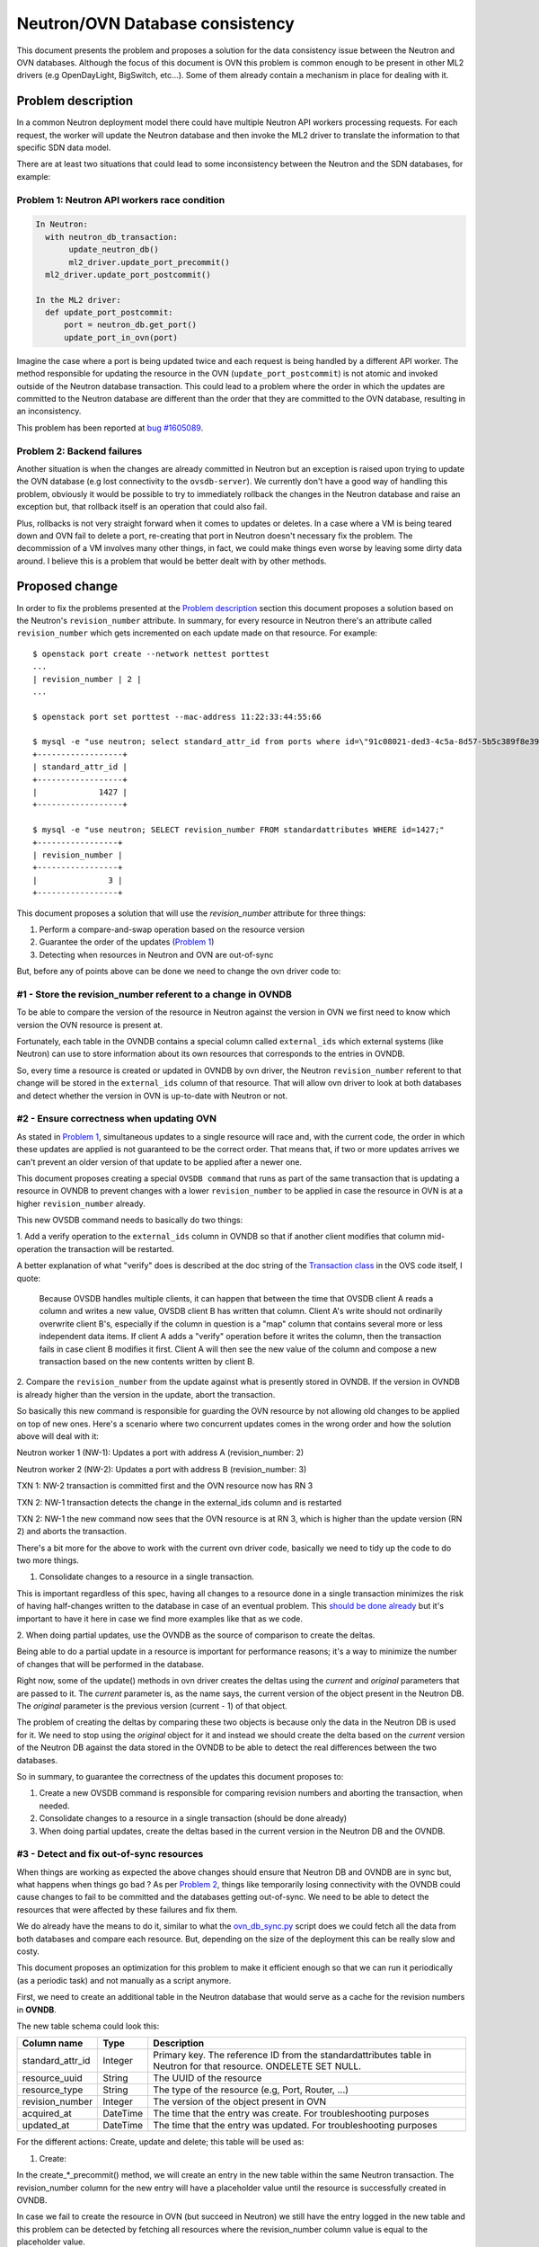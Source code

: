 .. _database_consistency:

================================
Neutron/OVN Database consistency
================================

This document presents the problem and proposes a solution for the data
consistency issue between the Neutron and OVN databases. Although the
focus of this document is OVN this problem is common enough to be present
in other ML2 drivers (e.g OpenDayLight, BigSwitch, etc...). Some of them
already contain a mechanism in place for dealing with it.

Problem description
===================

In a common Neutron deployment model there could have multiple Neutron
API workers processing requests. For each request, the worker will update
the Neutron database and then invoke the ML2 driver to translate the
information to that specific SDN data model.

There are at least two situations that could lead to some inconsistency
between the Neutron and the SDN databases, for example:

.. _problem_1:

Problem 1: Neutron API workers race condition
---------------------------------------------

.. code-block:: python

  In Neutron:
    with neutron_db_transaction:
         update_neutron_db()
         ml2_driver.update_port_precommit()
    ml2_driver.update_port_postcommit()

  In the ML2 driver:
    def update_port_postcommit:
        port = neutron_db.get_port()
        update_port_in_ovn(port)

Imagine the case where a port is being updated twice and each request
is being handled by a different API worker. The method responsible for
updating the resource in the OVN (``update_port_postcommit``) is not
atomic and invoked outside of the Neutron database transaction. This could
lead to a problem where the order in which the updates are committed to
the Neutron database are different than the order that they are committed
to the OVN database, resulting in an inconsistency.

This problem has been reported at `bug #1605089
<https://bugs.launchpad.net/networking-ovn/+bug/1605089>`_.

.. _problem_2:

Problem 2: Backend failures
---------------------------

Another situation is when the changes are already committed in Neutron
but an exception is raised upon trying to update the OVN database (e.g
lost connectivity to the ``ovsdb-server``). We currently don't have a
good way of handling this problem, obviously it would be possible to try
to immediately rollback the changes in the Neutron database and raise an
exception but, that rollback itself is an operation that could also fail.

Plus, rollbacks is not very straight forward when it comes to updates
or deletes. In a case where a VM is being teared down and OVN fail to
delete a port, re-creating that port in Neutron doesn't necessary fix the
problem. The decommission of a VM involves many other things, in fact, we
could make things even worse by leaving some dirty data around. I believe
this is a problem that would be better dealt with by other methods.

Proposed change
===============

In order to fix the problems presented at the `Problem description`_
section this document proposes a solution based on the Neutron's
``revision_number`` attribute. In summary, for every resource in Neutron
there's an attribute called ``revision_number`` which gets incremented
on each update made on that resource. For example::

 $ openstack port create --network nettest porttest
 ...
 | revision_number | 2 |
 ...

 $ openstack port set porttest --mac-address 11:22:33:44:55:66

 $ mysql -e "use neutron; select standard_attr_id from ports where id=\"91c08021-ded3-4c5a-8d57-5b5c389f8e39\";"
 +------------------+
 | standard_attr_id |
 +------------------+
 |             1427 |
 +------------------+

 $ mysql -e "use neutron; SELECT revision_number FROM standardattributes WHERE id=1427;"
 +-----------------+
 | revision_number |
 +-----------------+
 |               3 |
 +-----------------+


This document proposes a solution that will use the `revision_number`
attribute for three things:

#. Perform a compare-and-swap operation based on the resource version
#. Guarantee the order of the updates (`Problem 1 <problem_1_>`_)
#. Detecting when resources in Neutron and OVN are out-of-sync

But, before any of points above can be done we need to change the
ovn driver code to:


#1 - Store the revision_number referent to a change in OVNDB
------------------------------------------------------------

To be able to compare the version of the resource in Neutron against
the version in OVN we first need to know which version the OVN resource
is present at.

Fortunately, each table in the OVNDB contains a special column called
``external_ids`` which external systems (like Neutron)
can use to store information about its own resources that corresponds
to the entries in OVNDB.

So, every time a resource is created or updated in OVNDB by
ovn driver, the Neutron ``revision_number`` referent to that change
will be stored in the ``external_ids`` column of that resource. That
will allow ovn driver to look at both databases and detect whether
the version in OVN is up-to-date with Neutron or not.


#2 - Ensure correctness when updating OVN
-----------------------------------------

As stated in `Problem 1 <problem_1_>`_, simultaneous updates to a single
resource will race and, with the current code, the order in which these
updates are applied is not guaranteed to be the correct order. That
means that, if two or more updates arrives we can't prevent an older
version of that update to be applied after a newer one.

This document proposes creating a special ``OVSDB command`` that runs
as part of the same transaction that is updating a resource in OVNDB to
prevent changes with a lower ``revision_number`` to be applied in case
the resource in OVN is at a higher ``revision_number`` already.

This new OVSDB command needs to basically do two things:

1. Add a verify operation to the ``external_ids`` column in OVNDB so
that if another client modifies that column mid-operation the transaction
will be restarted.

A better explanation of what "verify" does is described at the doc string
of the `Transaction class`_ in the OVS code itself, I quote:

 Because OVSDB handles multiple clients, it can happen that between
 the time that OVSDB client A reads a column and writes a new value,
 OVSDB client B has written that column.  Client A's write should not
 ordinarily overwrite client B's, especially if the column in question
 is a "map" column that contains several more or less independent data
 items.  If client A adds a "verify" operation before it writes the
 column, then the transaction fails in case client B modifies it first.
 Client A will then see the new value of the column and compose a new
 transaction based on the new contents written by client B.

2. Compare the ``revision_number`` from the update against what is
presently stored in OVNDB. If the version in OVNDB is already higher
than the version in the update, abort the transaction.

So basically this new command is responsible for guarding the OVN resource
by not allowing old changes to be applied on top of new ones. Here's a
scenario where two concurrent updates comes in the wrong order and how
the solution above will deal with it:

Neutron worker 1 (NW-1): Updates a port with address A (revision_number: 2)

Neutron worker 2 (NW-2): Updates a port with address B (revision_number: 3)

TXN 1: NW-2 transaction is committed first and the OVN resource now has RN 3

TXN 2: NW-1 transaction detects the change in the external_ids column and
is restarted

TXN 2: NW-1 the new command now sees that the OVN resource is at RN 3,
which is higher than the update version (RN 2) and aborts the transaction.

There's a bit more for the above to work with the current ovn driver
code, basically we need to tidy up the code to do two more things.

1. Consolidate changes to a resource in a single transaction.

This is important regardless of this spec, having all changes to a
resource done in a single transaction minimizes the risk of having
half-changes written to the database in case of an eventual problem. This
`should be done already <https://review.openstack.org/#/c/515673>`_
but it's important to have it here in case we find more examples like
that as we code.

2. When doing partial updates, use the OVNDB as the source of comparison
to create the deltas.

Being able to do a partial update in a resource is important for
performance reasons; it's a way to minimize the number of changes that
will be performed in the database.

Right now, some of the update() methods in ovn driver creates the
deltas using the *current* and *original* parameters that are passed to
it. The *current* parameter is, as the name says, the current version
of the object present in the Neutron DB. The *original* parameter is
the previous version (current - 1) of that object.

The problem of creating the deltas by comparing these two objects is
because only the data in the Neutron DB is used for it. We need to stop
using the *original* object for it and instead we should create the
delta based on the *current* version of the Neutron DB against the data
stored in the OVNDB to be able to detect the real differences between
the two databases.

So in summary, to guarantee the correctness of the updates this document
proposes to:

#. Create a new OVSDB command is responsible for comparing revision
   numbers and aborting the transaction, when needed.
#. Consolidate changes to a resource in a single transaction (should be
   done already)
#. When doing partial updates, create the deltas based in the current
   version in the Neutron DB and the OVNDB.


#3 - Detect and fix out-of-sync resources
-----------------------------------------

When things are working as expected the above changes should ensure
that Neutron DB and OVNDB are in sync but, what happens when things go
bad ? As per `Problem 2 <problem_2_>`_, things like temporarily losing
connectivity with the OVNDB could cause changes to fail to be committed
and the databases getting out-of-sync. We need to be able to detect the
resources that were affected by these failures and fix them.

We do already have the means to do it, similar to what the
`ovn_db_sync.py`_ script does we could fetch all the data from both
databases and compare each resource. But, depending on the size of the
deployment this can be really slow and costy.

This document proposes an optimization for this problem  to make it
efficient enough so that we can run it periodically (as a periodic task)
and not manually as a script anymore.

First, we need to create an additional table in the Neutron database
that would serve as a cache for the revision numbers in **OVNDB**.

The new table schema could look this:

================  ========  =================================================
Column name       Type      Description
================  ========  =================================================
standard_attr_id  Integer   Primary key. The reference ID from the
                            standardattributes table in Neutron for
                            that resource. ONDELETE SET NULL.
resource_uuid     String    The UUID of the resource
resource_type     String    The type of the resource (e.g, Port, Router, ...)
revision_number   Integer   The version of the object present in OVN
acquired_at       DateTime  The time that the entry was create. For
                            troubleshooting purposes
updated_at        DateTime  The time that the entry was updated. For
                            troubleshooting purposes
================  ========  =================================================

For the different actions: Create, update and delete; this table will be
used as:


1. Create:

In the create_*_precommit() method, we will create an entry in the new
table within the same Neutron transaction. The revision_number column
for the new entry will have a placeholder value until the resource is
successfully created in OVNDB.

In case we fail to create the resource in OVN (but succeed in Neutron)
we still have the entry logged in the new table and this problem can
be detected by fetching all resources where the revision_number column
value is equal to the placeholder value.

The pseudo-code will look something like this:

.. code-block:: python

    def create_port_precommit(ctx, port):
        create_initial_revision(port['id'], revision_number=-1,
                                session=ctx.session)

    def create_port_postcommit(ctx, port):
        create_port_in_ovn(port)
        bump_revision(port['id'], revision_number=port['revision_number'])


2. Update:

For update it's simpler, we need to bump the revision number for
that resource **after** the OVN transaction is committed in the
update_*_postcommit() method. That way, if an update fails to be applied
to OVN the inconsistencies can be detected by a JOIN between the new
table and the ``standardattributes`` table where the revision_number
columns does not match.

The pseudo-code will look something like this:

.. code-block:: python

    def update_port_postcommit(ctx, port):
        update_port_in_ovn(port)
        bump_revision(port['id'], revision_number=port['revision_number'])


3. Delete:

The ``standard_attr_id`` column in the new table is a foreign key
constraint with a ``ONDELETE=SET NULL`` set. That means that, upon
Neutron deleting a resource the ``standard_attr_id`` column in the new
table will be set to *NULL*.

If deleting a resource succeeds in Neutron but fails in OVN, the
inconsistency can be detect by looking at all resources that has a
``standard_attr_id`` equals to NULL.

The pseudo-code will look something like this:

.. code-block:: python

    def delete_port_postcommit(ctx, port):
        delete_port_in_ovn(port)
        delete_revision(port['id'])


With the above optimization it's possible to create a periodic task that
can run quite frequently to detect and fix the inconsistencies caused
by random backend failures.

.. note::
   There's no lock linking both database updates in the postcommit()
   methods. So, it's true that the method bumping the revision_number
   column in the new table in Neutron DB could still race but, that
   should be fine because this table acts like a cache and the real
   revision_number has been written in OVNDB.

   The mechanism that will detect and fix the out-of-sync resources should
   detect this inconsistency as well and, based on the revision_number
   in OVNDB, decide whether to sync the resource or only bump the
   revision_number in the cache table (in case the resource is already
   at the right version).


Refereces
=========

* There's a chain of patches with a proof of concept for this approach,
  they start at: https://review.openstack.org/#/c/517049/

Alternatives
============

Journaling
----------

An alternative solution to this problem is *journaling*. The basic
idea is to create another table in the Neutron database and log every
operation (create, update and delete) instead of passing it directly to
the SDN controller.

A separated thread (or multiple instances of it) is then responsible
for reading this table and applying the operations to the SDN backend.

This approach has been used and validated
by drivers such as `networking-odl
<https://docs.openstack.org/networking-odl/latest/contributor/drivers_architecture.html#v2-design>`_.

An attempt to implement this approach
in *ovn driver* can be found `here
<https://review.openstack.org/#/q/project:openstack/networking-ovn+topic:bug/1605089-journaling>`_.

Some things to keep in mind about this approach:

* The code can get quite complex as this approach is not only about
  applying the changes to the SDN backend asynchronously. The dependencies
  between each resource as well as their operations also needs to be
  computed. For example, before attempting to create a router port the
  router that this port belongs to needs to be created. Or, before
  attempting to delete a network all the dependent resources on it
  (subnets, ports, etc...) needs to be processed first.

* The number of journal threads running can cause problems. In my tests
  I had three controllers, each one with 24 CPU cores (Intel Xeon E5-2620
  with hyperthreading enabled) and 64GB RAM. Running 1 journal thread
  per Neutron API worker has caused ``ovsdb-server`` to misbehave
  when under heavy pressure [1]_. Running multiple journal threads
  seem to be causing other types of problems `in other drivers as well
  <https://bugs.launchpad.net/networking-odl/+bug/1683797>`_.

* When under heavy pressure [1]_, I noticed that the journal
  threads could come to a halt (or really slowed down) while the
  API workers were handling a lot of requests. This resulted in some
  operations taking more than a minute to be processed. This behaviour
  can be seem `in this screenshot <http://i.imgur.com/GDG8Mic.png>`_.

.. TODO find a better place to host that image

* Given that the 1 journal thread per Neutron API worker approach
  is problematic, determining the right number of journal threads is
  also difficult. In my tests, I've noticed that 3 journal threads
  per controller worked better but that number was pure based on
  ``trial & error``. In production this number should probably be
  calculated based in the environment, perhaps something like `TripleO
  <http://tripleo.org>`_ (or any upper layer) would be in a better
  position to make that decision.

* At least temporarily, the data in the Neutron database is duplicated
  between the normal tables and the journal one.

* Some operations like creating a new
  resource via Neutron's API will return `HTTP 201
  <https://en.wikipedia.org/wiki/List_of_HTTP_status_codes#2xx_Success>`_,
  which indicates that the resource has been created and is ready to
  be used, but as these resources are created asynchronously one could
  argue that the HTTP codes are now misleading. As a note, the resource
  will be created at the Neutron database by the time the HTTP request
  returns but it may not be present in the SDN backend yet.

Given all considerations, this approach is still valid and the fact
that it's already been used by other ML2 drivers makes it more open for
collaboration and code sharing.

.. _`Transaction class`: https://github.com/openvswitch/ovs/blob/3728b3b0316b44d1f9181be115b63ea85ff5883c/python/ovs/db/idl.py#L1014-L1055

.. _`ovn_db_sync.py`: https://github.com/openstack/networking-ovn/blob/a9af75cd3ce6cd6685b6435b325c97cacc83ce0e/networking_ovn/ovn_db_sync.py

.. rubric:: Footnotes

.. [1] I ran the tests using `Browbeat
  <https://github.com/openstack/browbeat>`_ which is basically orchestrate
  `Openstack Rally <https://github.com/openstack/rally>`_ and monitor the
  machine's usage of resources.

